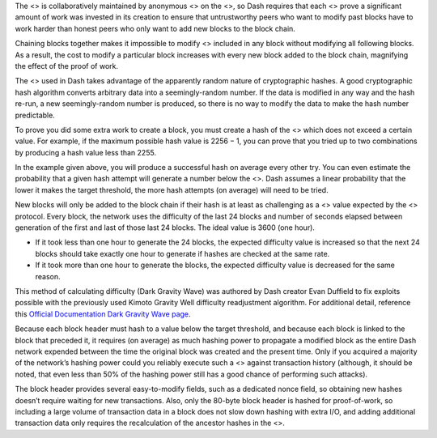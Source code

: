 The <> is collaboratively maintained by anonymous <> on the <>, so Dash
requires that each <> prove a significant amount of work was invested in
its creation to ensure that untrustworthy peers who want to modify past
blocks have to work harder than honest peers who only want to add new
blocks to the block chain.

Chaining blocks together makes it impossible to modify <> included in
any block without modifying all following blocks. As a result, the cost
to modify a particular block increases with every new block added to the
block chain, magnifying the effect of the proof of work.

The <> used in Dash takes advantage of the apparently random nature of
cryptographic hashes. A good cryptographic hash algorithm converts
arbitrary data into a seemingly-random number. If the data is modified
in any way and the hash re-run, a new seemingly-random number is
produced, so there is no way to modify the data to make the hash number
predictable.

To prove you did some extra work to create a block, you must create a
hash of the <> which does not exceed a certain value. For example, if
the maximum possible hash value is 2256 − 1, you can prove that you
tried up to two combinations by producing a hash value less than 2255.

In the example given above, you will produce a successful hash on
average every other try. You can even estimate the probability that a
given hash attempt will generate a number below the <>. Dash assumes a
linear probability that the lower it makes the target threshold, the
more hash attempts (on average) will need to be tried.

New blocks will only be added to the block chain if their hash is at
least as challenging as a <> value expected by the <> protocol. Every
block, the network uses the difficulty of the last 24 blocks and number
of seconds elapsed between generation of the first and last of those
last 24 blocks. The ideal value is 3600 (one hour).

-  If it took less than one hour to generate the 24 blocks, the expected
   difficulty value is increased so that the next 24 blocks should take
   exactly one hour to generate if hashes are checked at the same rate.

-  If it took more than one hour to generate the blocks, the expected
   difficulty value is decreased for the same reason.

This method of calculating difficulty (Dark Gravity Wave) was authored
by Dash creator Evan Duffield to fix exploits possible with the
previously used Kimoto Gravity Well difficulty readjustment algorithm.
For additional detail, reference this `Official Documentation Dark
Gravity Wave
page <https://docs.dash.org/en/stable/introduction/features.html#dark-gravity-wave>`__.

Because each block header must hash to a value below the target
threshold, and because each block is linked to the block that preceded
it, it requires (on average) as much hashing power to propagate a
modified block as the entire Dash network expended between the time the
original block was created and the present time. Only if you acquired a
majority of the network’s hashing power could you reliably execute such
a <> against transaction history (although, it should be noted, that
even less than 50% of the hashing power still has a good chance of
performing such attacks).

The block header provides several easy-to-modify fields, such as a
dedicated nonce field, so obtaining new hashes doesn’t require waiting
for new transactions. Also, only the 80-byte block header is hashed for
proof-of-work, so including a large volume of transaction data in a
block does not slow down hashing with extra I/O, and adding additional
transaction data only requires the recalculation of the ancestor hashes
in the <>.
